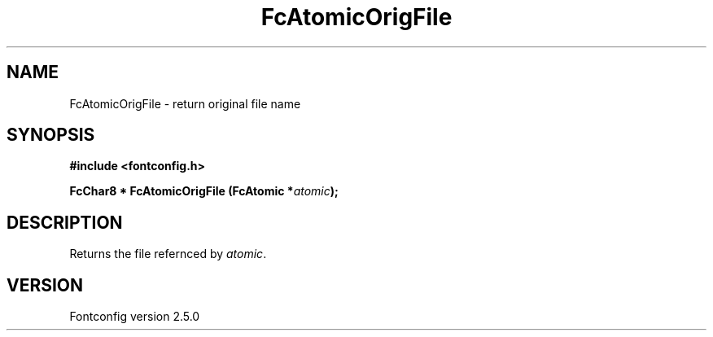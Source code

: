 .\" This manpage has been automatically generated by docbook2man 
.\" from a DocBook document.  This tool can be found at:
.\" <http://shell.ipoline.com/~elmert/comp/docbook2X/> 
.\" Please send any bug reports, improvements, comments, patches, 
.\" etc. to Steve Cheng <steve@ggi-project.org>.
.TH "FcAtomicOrigFile" "3" "13 November 2007" "" ""

.SH NAME
FcAtomicOrigFile \- return original file name
.SH SYNOPSIS
.sp
\fB#include <fontconfig.h>
.sp
FcChar8 * FcAtomicOrigFile (FcAtomic *\fIatomic\fB);
\fR
.SH "DESCRIPTION"
.PP
Returns the file refernced by \fIatomic\fR\&.
.SH "VERSION"
.PP
Fontconfig version 2.5.0
